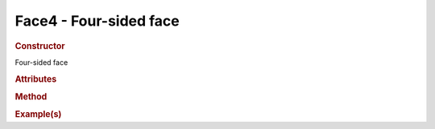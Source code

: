 Face4 - Four-sided face
-----------------------

.. rubric:: Constructor
.. class:: Face4()

    Four-sided face
    
.. rubric:: Attributes

.. rubric:: Method

.. rubric:: Example(s)